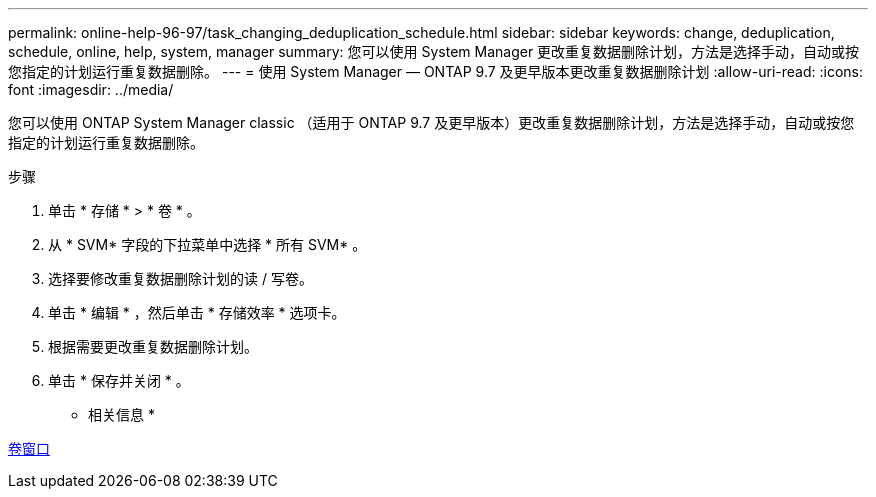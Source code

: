---
permalink: online-help-96-97/task_changing_deduplication_schedule.html 
sidebar: sidebar 
keywords: change, deduplication, schedule, online, help, system, manager 
summary: 您可以使用 System Manager 更改重复数据删除计划，方法是选择手动，自动或按您指定的计划运行重复数据删除。 
---
= 使用 System Manager — ONTAP 9.7 及更早版本更改重复数据删除计划
:allow-uri-read: 
:icons: font
:imagesdir: ../media/


[role="lead"]
您可以使用 ONTAP System Manager classic （适用于 ONTAP 9.7 及更早版本）更改重复数据删除计划，方法是选择手动，自动或按您指定的计划运行重复数据删除。

.步骤
. 单击 * 存储 * > * 卷 * 。
. 从 * SVM* 字段的下拉菜单中选择 * 所有 SVM* 。
. 选择要修改重复数据删除计划的读 / 写卷。
. 单击 * 编辑 * ，然后单击 * 存储效率 * 选项卡。
. 根据需要更改重复数据删除计划。
. 单击 * 保存并关闭 * 。


* 相关信息 *

xref:reference_volumes_window.adoc[卷窗口]
